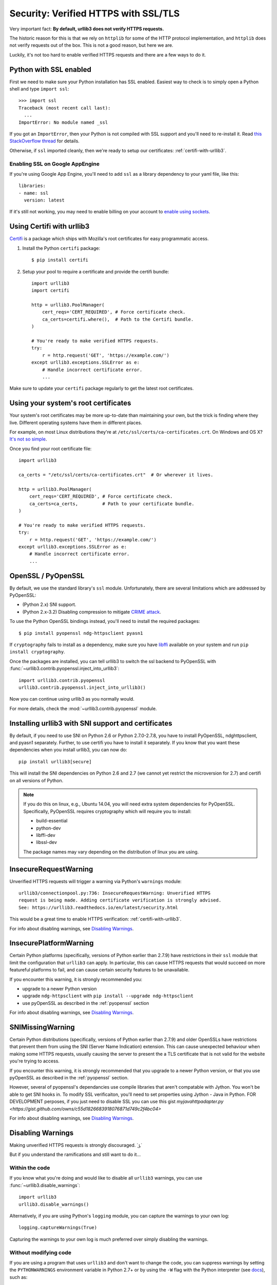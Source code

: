 .. _security:

Security: Verified HTTPS with SSL/TLS
=====================================

Very important fact: **By default, urllib3 does not verify HTTPS requests.**

The historic reason for this is that we rely on ``httplib`` for some of the
HTTP protocol implementation, and ``httplib`` does not verify requests out of
the box. This is not a good reason, but here we are.

Luckily, it's not too hard to enable verified HTTPS requests and there are a
few ways to do it.


Python with SSL enabled
-----------------------

First we need to make sure your Python installation has SSL enabled. Easiest
way to check is to simply open a Python shell and type ``import ssl``::

    >>> import ssl
    Traceback (most recent call last):
      ...
    ImportError: No module named _ssl

If you got an ``ImportError``, then your Python is not compiled with SSL support
and you'll need to re-install it. Read
`this StackOverflow thread <https://stackoverflow.com/questions/5128845/importerror-no-module-named-ssl>`_
for details.

Otherwise, if ``ssl`` imported cleanly, then we're ready to setup our certificates:
:ref:`certifi-with-urllib3`.


Enabling SSL on Google AppEngine
++++++++++++++++++++++++++++++++

If you're using Google App Engine, you'll need to add ``ssl`` as a library
dependency to your yaml file, like this::

    libraries:
    - name: ssl
      version: latest

If it's still not working, you may need to enable billing on your account
to `enable using sockets
<https://developers.google.com/appengine/docs/python/sockets/>`_.


.. _certifi-with-urllib3:

Using Certifi with urllib3
--------------------------

`Certifi <http://certifi.io/>`_ is a package which ships with Mozilla's root
certificates for easy programmatic access.

1. Install the Python ``certifi`` package::

    $ pip install certifi

2. Setup your pool to require a certificate and provide the certifi bundle::

    import urllib3
    import certifi

    http = urllib3.PoolManager(
        cert_reqs='CERT_REQUIRED', # Force certificate check.
        ca_certs=certifi.where(),  # Path to the Certifi bundle.
    )

    # You're ready to make verified HTTPS requests.
    try:
        r = http.request('GET', 'https://example.com/')
    except urllib3.exceptions.SSLError as e:
        # Handle incorrect certificate error.
        ...

Make sure to update your ``certifi`` package regularly to get the latest root
certificates.


Using your system's root certificates
-------------------------------------

Your system's root certificates may be more up-to-date than maintaining your
own, but the trick is finding where they live. Different operating systems have
them in different places.

For example, on most Linux distributions they're at
``/etc/ssl/certs/ca-certificates.crt``. On Windows and OS X? `It's not so simple
<https://stackoverflow.com/questions/10095676/openssl-reasonable-default-for-trusted-ca-certificates>`_.

Once you find your root certificate file::

    import urllib3

    ca_certs = "/etc/ssl/certs/ca-certificates.crt"  # Or wherever it lives.

    http = urllib3.PoolManager(
        cert_reqs='CERT_REQUIRED', # Force certificate check.
        ca_certs=ca_certs,         # Path to your certificate bundle.
    )

    # You're ready to make verified HTTPS requests.
    try:
        r = http.request('GET', 'https://example.com/')
    except urllib3.exceptions.SSLError as e:
        # Handle incorrect certificate error.
        ...


.. _pyopenssl:

OpenSSL / PyOpenSSL
-------------------

By default, we use the standard library's ``ssl`` module. Unfortunately, there
are several limitations which are addressed by PyOpenSSL:

- (Python 2.x) SNI support.
- (Python 2.x-3.2) Disabling compression to mitigate `CRIME attack
  <https://en.wikipedia.org/wiki/CRIME_(security_exploit)>`_.

To use the Python OpenSSL bindings instead, you'll need to install the required
packages::

    $ pip install pyopenssl ndg-httpsclient pyasn1

If ``cryptography`` fails to install as a dependency, make sure you have `libffi
<http://sourceware.org/libffi/>`_ available on your system and run
``pip install cryptography``.

Once the packages are installed, you can tell urllib3 to switch the ssl backend
to PyOpenSSL with :func:`~urllib3.contrib.pyopenssl.inject_into_urllib3`::

    import urllib3.contrib.pyopenssl
    urllib3.contrib.pyopenssl.inject_into_urllib3()

Now you can continue using urllib3 as you normally would.

For more details, check the :mod:`~urllib3.contrib.pyopenssl` module.

Installing urllib3 with SNI support and certificates
----------------------------------------------------

By default, if you need to use SNI on Python 2.6 or Python 2.7.0-2.7.8, you
have to install PyOpenSSL, ndghttpsclient, and pyasn1 separately. Further, to
use certifi you have to install it separately. If you know that you want these
dependencies when you install urllib3, you can now do::

    pip install urllib3[secure]

This will install the SNI dependencies on Python 2.6 and 2.7 (we cannot yet
restrict the microversion for 2.7) and certifi on all versions of Python.

.. note::

    If you do this on linux, e.g., Ubuntu 14.04, you will need extra system
    dependencies for PyOpenSSL. Specifically, PyOpenSSL requires cryptography
    which will require you to install:

    - build-essential
    - python-dev
    - libffi-dev
    - libssl-dev

    The package names may vary depending on the distribution of linux you are
    using.

.. _insecurerequestwarning:

InsecureRequestWarning
----------------------

.. versionadded:: 1.9

Unverified HTTPS requests will trigger a warning via Python's ``warnings`` module::

    urllib3/connectionpool.py:736: InsecureRequestWarning: Unverified HTTPS
    request is being made. Adding certificate verification is strongly advised.
    See: https://urllib3.readthedocs.io/en/latest/security.html

This would be a great time to enable HTTPS verification:
:ref:`certifi-with-urllib3`.

For info about disabling warnings, see `Disabling Warnings`_.


InsecurePlatformWarning
-----------------------

.. versionadded:: 1.11

Certain Python platforms (specifically, versions of Python earlier than 2.7.9)
have restrictions in their ``ssl`` module that limit the configuration that
``urllib3`` can apply. In particular, this can cause HTTPS requests that would
succeed on more featureful platforms to fail, and can cause certain security
features to be unavailable.

If you encounter this warning, it is strongly recommended you:

- upgrade to a newer Python version
- upgrade ``ndg-httpsclient`` with ``pip install --upgrade ndg-httpsclient``
- use pyOpenSSL as described in the :ref:`pyopenssl` section

For info about disabling warnings, see `Disabling Warnings`_.


SNIMissingWarning
-----------------

.. versionadded:: 1.13

Certain Python distributions (specifically, versions of Python earlier than
2.7.9) and older OpenSSLs have restrictions that prevent them from using the
SNI (Server Name Indication) extension. This can cause unexpected behaviour
when making some HTTPS requests, usually causing the server to present the a
TLS certificate that is not valid for the website you're trying to access.

If you encounter this warning, it is strongly recommended that you upgrade
to a newer Python version, or that you use pyOpenSSL as described in the
:ref:`pyopenssl` section.

However, several of pyopenssl's dependancies use compile libraries that aren't
compatable with Jython.  You won't be able to get SNI hooks in.  To modify SSL
verificaiton, you'll need to set properties using Jython - Java in Python.
FOR DEVELOPMENT perposes, if you just need to disable SSL you can use this
gist `myjavahttpadapter.py <https://gist.github.com/owns/c55d1826683918076871d749c2f4bc04>`

For info about disabling warnings, see `Disabling Warnings`_.


Disabling Warnings
------------------

Making unverified HTTPS requests is strongly discouraged. ˙ ͜ʟ˙

But if you understand the ramifications and still want to do it...

Within the code
+++++++++++++++

If you know what you're doing and would like to disable all ``urllib3`` warnings,
you can use :func:`~urllib3.disable_warnings`::

    import urllib3
    urllib3.disable_warnings()

Alternatively, if you are using Python's ``logging`` module, you can capture the
warnings to your own log::

	logging.captureWarnings(True)

Capturing the warnings to your own log is much preferred over simply disabling
the warnings.

Without modifying code
++++++++++++++++++++++

If you are using a program that uses ``urllib3`` and don't want to change the
code, you can suppress warnings by setting the ``PYTHONWARNINGS`` environment
variable in Python 2.7+ or by using the ``-W`` flag with the Python
interpreter (see `docs
<https://docs.python.org/2/using/cmdline.html#cmdoption-W>`_), such as::

    PYTHONWARNINGS="ignore:Unverified HTTPS request" ./do-insecure-request.py

